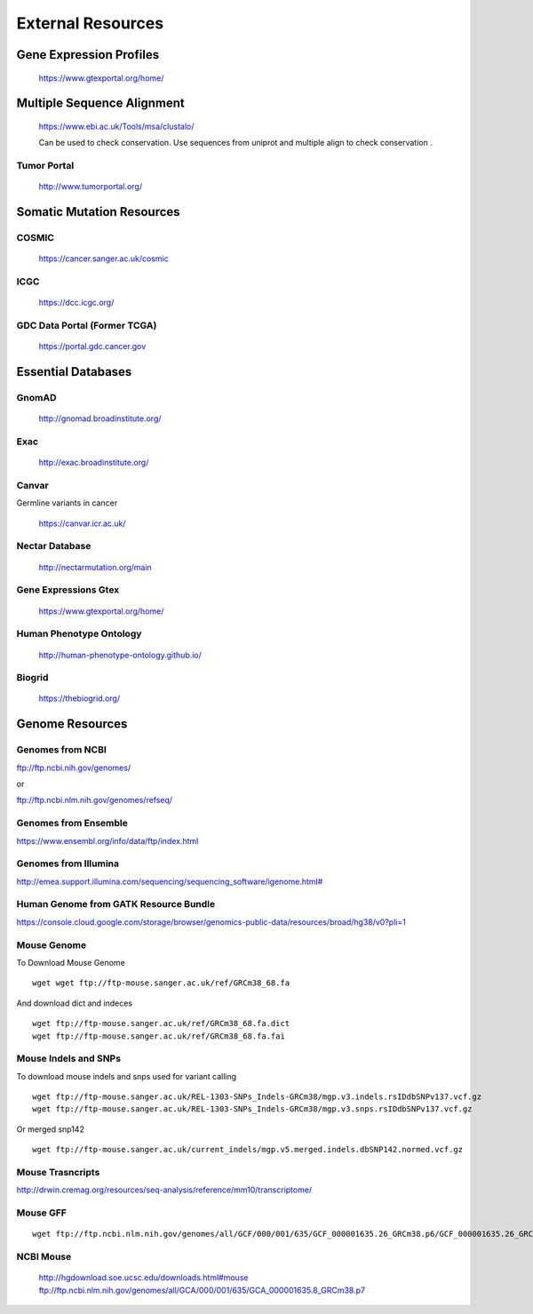 =========================
**External Resources**
=========================


Gene Expression Profiles 
#############################


   https://www.gtexportal.org/home/


Multiple Sequence Alignment  
##############################

   https://www.ebi.ac.uk/Tools/msa/clustalo/ 

   Can be used to check conservation. Use sequences from uniprot and multiple align to check conservation . 


Tumor Portal 
-------------------

  
   http://www.tumorportal.org/
  

Somatic Mutation Resources
#############################


COSMIC
------- 
   
   https://cancer.sanger.ac.uk/cosmic

ICGC
------

   https://dcc.icgc.org/

GDC Data Portal (Former TCGA) 
--------------------------------

  https://portal.gdc.cancer.gov

 
 
Essential Databases
########################


GnomAD 
-----------

  `<http://gnomad.broadinstitute.org/>`__ 

Exac
-------

  `<http://exac.broadinstitute.org/>`__ 

Canvar 
-------------

Germline variants in cancer 

  `<https://canvar.icr.ac.uk/>`__


Nectar Database 
----------------------
 
 `<http://nectarmutation.org/main>`__

Gene Expressions Gtex 
-------------------------

  `<https://www.gtexportal.org/home/>`__

Human Phenotype Ontology 
-----------------------------

  `<http://human-phenotype-ontology.github.io/>`__ 

Biogrid
----------- 
  
  `<https://thebiogrid.org/>`__ 




Genome Resources
#########################


Genomes from NCBI
----------------------

ftp://ftp.ncbi.nih.gov/genomes/ 

or 

ftp://ftp.ncbi.nlm.nih.gov/genomes/refseq/


Genomes from Ensemble
----------------------------

https://www.ensembl.org/info/data/ftp/index.html

Genomes from Illumina 
---------------------------

`<http://emea.support.illumina.com/sequencing/sequencing_software/igenome.html#>`__ 


Human Genome from GATK Resource Bundle 
---------------------------------------------


`<https://console.cloud.google.com/storage/browser/genomics-public-data/resources/broad/hg38/v0?pli=1>`__ 


.. _mouse: 

Mouse Genome
-----------------

To Download Mouse Genome :: 

   wget wget ftp://ftp-mouse.sanger.ac.uk/ref/GRCm38_68.fa

And download dict and indeces :: 

  wget ftp://ftp-mouse.sanger.ac.uk/ref/GRCm38_68.fa.dict
  wget ftp://ftp-mouse.sanger.ac.uk/ref/GRCm38_68.fa.fai

.. _mouse_indesl_snps: 

Mouse Indels and SNPs 
---------------------------

To download mouse indels and snps used for variant calling :: 

   wget ftp://ftp-mouse.sanger.ac.uk/REL-1303-SNPs_Indels-GRCm38/mgp.v3.indels.rsIDdbSNPv137.vcf.gz
   wget ftp://ftp-mouse.sanger.ac.uk/REL-1303-SNPs_Indels-GRCm38/mgp.v3.snps.rsIDdbSNPv137.vcf.gz

Or merged snp142 :: 

  wget ftp://ftp-mouse.sanger.ac.uk/current_indels/mgp.v5.merged.indels.dbSNP142.normed.vcf.gz

Mouse Trasncripts 
---------------------

`<http://drwin.cremag.org/resources/seq-analysis/reference/mm10/transcriptome/>`__ 

Mouse GFF 
----------------

::

  wget ftp://ftp.ncbi.nlm.nih.gov/genomes/all/GCF/000/001/635/GCF_000001635.26_GRCm38.p6/GCF_000001635.26_GRCm38.p6_genomic.gff.gz



NCBI Mouse 
---------------

   http://hgdownload.soe.ucsc.edu/downloads.html#mouse
   ftp://ftp.ncbi.nlm.nih.gov/genomes/all/GCA/000/001/635/GCA_000001635.8_GRCm38.p7



